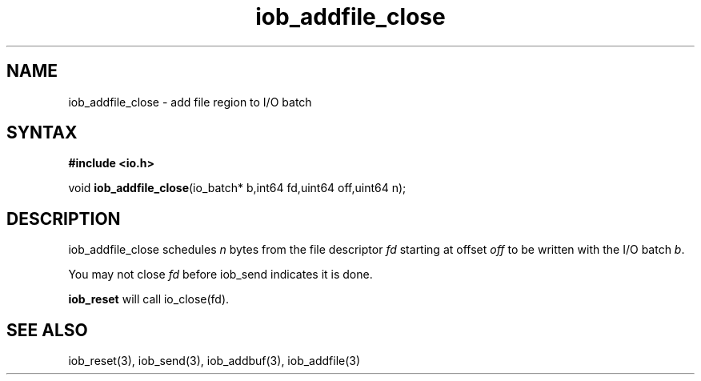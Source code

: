 .TH iob_addfile_close 3
.SH NAME
iob_addfile_close \- add file region to I/O batch
.SH SYNTAX
.B #include <io.h>

void \fBiob_addfile_close\fP(io_batch* b,int64 fd,uint64 off,uint64 n);
.SH DESCRIPTION
iob_addfile_close schedules \fIn\fR bytes from the file descriptor \fIfd\fR
starting at offset \fIoff\fR to be written with the I/O batch \fIb\fR.

You may not close \fIfd\fR before iob_send indicates it is done.

\fBiob_reset\fR will call io_close(fd).
.SH "SEE ALSO"
iob_reset(3), iob_send(3), iob_addbuf(3), iob_addfile(3)
